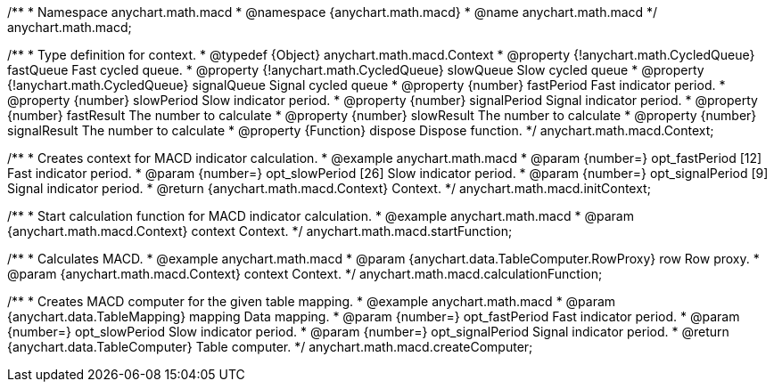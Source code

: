 /**
 * Namespace anychart.math.macd
 * @namespace {anychart.math.macd}
 * @name anychart.math.macd
 */
anychart.math.macd;

/**
 * Type definition for context.
 * @typedef {Object} anychart.math.macd.Context
 * @property {!anychart.math.CycledQueue} fastQueue Fast cycled queue.
 * @property {!anychart.math.CycledQueue} slowQueue Slow cycled queue
 * @property {!anychart.math.CycledQueue} signalQueue Signal cycled queue
 * @property {number} fastPeriod Fast indicator period.
 * @property {number} slowPeriod Slow indicator period.
 * @property {number} signalPeriod Signal indicator period.
 * @property {number} fastResult The number to calculate
 * @property {number} slowResult The number to calculate
 * @property {number} signalResult The number to calculate
 * @property {Function} dispose Dispose function.
 */
anychart.math.macd.Context;

//----------------------------------------------------------------------------------------------------------------------
//
//  anychart.math.macd.initContext
//
//----------------------------------------------------------------------------------------------------------------------

/**
 * Creates context for MACD indicator calculation.
 * @example anychart.math.macd
 * @param {number=} opt_fastPeriod [12] Fast indicator period.
 * @param {number=} opt_slowPeriod [26] Slow indicator period.
 * @param {number=} opt_signalPeriod [9] Signal indicator period.
 * @return {anychart.math.macd.Context} Context.
 */
anychart.math.macd.initContext;

//----------------------------------------------------------------------------------------------------------------------
//
//  anychart.math.macd.startFunction
//
//----------------------------------------------------------------------------------------------------------------------

/**
 * Start calculation function for MACD indicator calculation.
 * @example anychart.math.macd
 * @param {anychart.math.macd.Context} context Context.
 */
anychart.math.macd.startFunction;

//----------------------------------------------------------------------------------------------------------------------
//
//  anychart.math.macd.calculationFunction
//
//----------------------------------------------------------------------------------------------------------------------

/**
 * Calculates MACD.
 * @example anychart.math.macd
 * @param {anychart.data.TableComputer.RowProxy} row Row proxy.
 * @param {anychart.math.macd.Context} context Context.
 */
anychart.math.macd.calculationFunction;

//----------------------------------------------------------------------------------------------------------------------
//
//  anychart.math.macd.createComputer
//
//----------------------------------------------------------------------------------------------------------------------

/**
 * Creates MACD computer for the given table mapping.
 * @example anychart.math.macd
 * @param {anychart.data.TableMapping} mapping Data mapping.
 * @param {number=} opt_fastPeriod Fast indicator period.
 * @param {number=} opt_slowPeriod Slow indicator period.
 * @param {number=} opt_signalPeriod Signal indicator period.
 * @return {anychart.data.TableComputer} Table computer.
 */
anychart.math.macd.createComputer;

